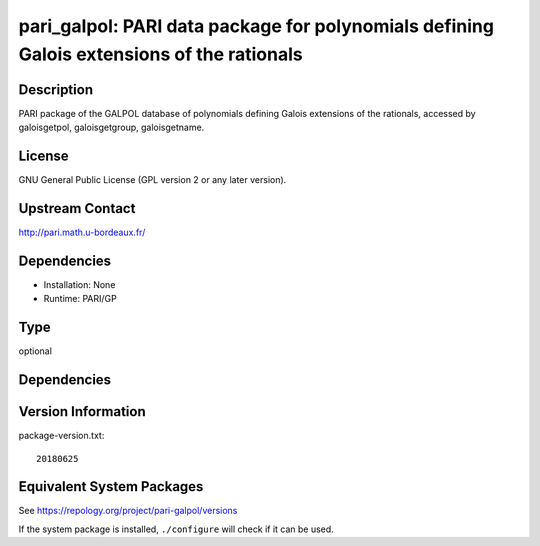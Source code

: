 .. _spkg_pari_galpol:

pari_galpol: PARI data package for polynomials defining Galois extensions of the rationals
====================================================================================================

Description
-----------

PARI package of the GALPOL database of polynomials defining Galois
extensions of the rationals, accessed by galoisgetpol, galoisgetgroup,
galoisgetname.

License
-------

GNU General Public License (GPL version 2 or any later version).


Upstream Contact
----------------

http://pari.math.u-bordeaux.fr/

Dependencies
------------

-  Installation: None
-  Runtime: PARI/GP

Type
----

optional


Dependencies
------------


Version Information
-------------------

package-version.txt::

    20180625


Equivalent System Packages
--------------------------

.. tab:: Arch Linux

   .. CODE-BLOCK:: bash

       $ sudo pacman -S pari-galpol 


.. tab:: conda-forge

   .. CODE-BLOCK:: bash

       $ conda install pari-galpol 


.. tab:: Fedora/Redhat/CentOS

   .. CODE-BLOCK:: bash

       $ sudo yum install pari-galpol 


.. tab:: FreeBSD

   .. CODE-BLOCK:: bash

       $ sudo pkg install math/pari_galpol 


.. tab:: openSUSE

   .. CODE-BLOCK:: bash

       $ sudo zypper install pari-galpol 


.. tab:: Void Linux

   .. CODE-BLOCK:: bash

       $ sudo xbps-install pari-galpol-small 



See https://repology.org/project/pari-galpol/versions

If the system package is installed, ``./configure`` will check if it can be used.

